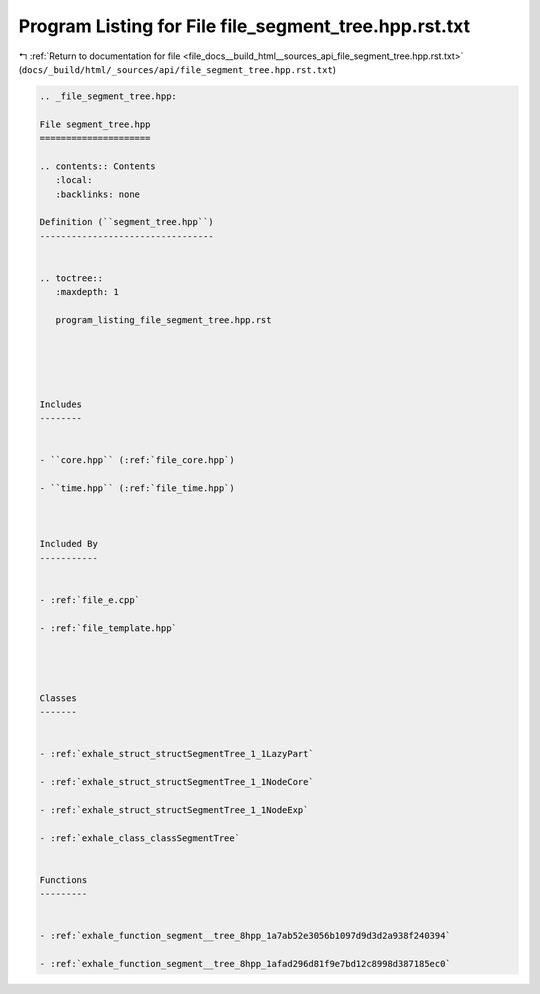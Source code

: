 
.. _program_listing_file_docs__build_html__sources_api_file_segment_tree.hpp.rst.txt:

Program Listing for File file_segment_tree.hpp.rst.txt
======================================================

|exhale_lsh| :ref:`Return to documentation for file <file_docs__build_html__sources_api_file_segment_tree.hpp.rst.txt>` (``docs/_build/html/_sources/api/file_segment_tree.hpp.rst.txt``)

.. |exhale_lsh| unicode:: U+021B0 .. UPWARDS ARROW WITH TIP LEFTWARDS

.. code-block:: cpp

   
   .. _file_segment_tree.hpp:
   
   File segment_tree.hpp
   =====================
   
   .. contents:: Contents
      :local:
      :backlinks: none
   
   Definition (``segment_tree.hpp``)
   ---------------------------------
   
   
   .. toctree::
      :maxdepth: 1
   
      program_listing_file_segment_tree.hpp.rst
   
   
   
   
   
   Includes
   --------
   
   
   - ``core.hpp`` (:ref:`file_core.hpp`)
   
   - ``time.hpp`` (:ref:`file_time.hpp`)
   
   
   
   Included By
   -----------
   
   
   - :ref:`file_e.cpp`
   
   - :ref:`file_template.hpp`
   
   
   
   
   Classes
   -------
   
   
   - :ref:`exhale_struct_structSegmentTree_1_1LazyPart`
   
   - :ref:`exhale_struct_structSegmentTree_1_1NodeCore`
   
   - :ref:`exhale_struct_structSegmentTree_1_1NodeExp`
   
   - :ref:`exhale_class_classSegmentTree`
   
   
   Functions
   ---------
   
   
   - :ref:`exhale_function_segment__tree_8hpp_1a7ab52e3056b1097d9d3d2a938f240394`
   
   - :ref:`exhale_function_segment__tree_8hpp_1afad296d81f9e7bd12c8998d387185ec0`
   
